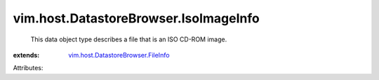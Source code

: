 .. _vim.host.DatastoreBrowser.FileInfo: ../../../vim/host/DatastoreBrowser/FileInfo.rst


vim.host.DatastoreBrowser.IsoImageInfo
======================================
  This data object type describes a file that is an ISO CD-ROM image.
:extends: vim.host.DatastoreBrowser.FileInfo_

Attributes:

